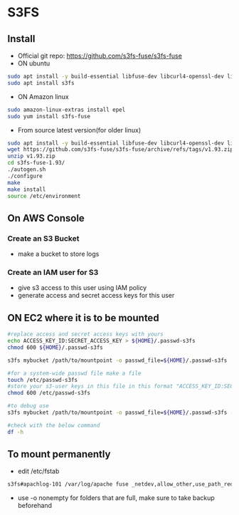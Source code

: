 * S3FS
** Install
- Official git repo: [[https://github.com/s3fs-fuse/s3fs-fuse]]
- ON ubuntu
#+begin_src bash
sudo apt install -y build-essential libfuse-dev libcurl4-openssl-dev libxml2-dev pkg-config libssl-dev
sudo apt install s3fs
#+end_src

- ON Amazon linux
#+begin_src bash
sudo amazon-linux-extras install epel
sudo yum install s3fs-fuse
#+end_src

- From source latest version(for older linux)
#+begin_src bash
sudo apt install -y build-essential libfuse-dev libcurl4-openssl-dev libxml2-dev pkg-config libssl-dev
wget https://github.com/s3fs-fuse/s3fs-fuse/archive/refs/tags/v1.93.zip
unzip v1.93.zip
cd s3fs-fuse-1.93/
./autogen.sh
./configure
make
make install
source /etc/environment
#+end_src

** On AWS Console
*** Create an S3 Bucket
- make a bucket to store logs

*** Create an IAM user for S3
- give s3 access to this user using IAM policy
- generate access and secret access keys for this user

** ON EC2 where it is to be mounted
#+begin_src bash
#replace access and secret access keys with yours
echo ACCESS_KEY_ID:SECRET_ACCESS_KEY > ${HOME}/.passwd-s3fs
chmod 600 ${HOME}/.passwd-s3fs

s3fs mybucket /path/to/mountpoint -o passwd_file=${HOME}/.passwd-s3fs

#for a system-wide passwd file make a file
touch /etc/passwd-s3fs
#store your s3-user keys in this file in this format "ACCESS_KEY_ID:SECRET_ACCESS_KEY"
chmod 600 /etc/passwd-s3fs

#to debug use
s3fs mybucket /path/to/mountpoint -o passwd_file=${HOME}/.passwd-s3fs -o dbglevel=info -f -o curldbg

#check with the below command
df -h
#+end_src

** To mount permanently
- edit /etc/fstab
#+begin_src bash
s3fs#apachlog-101 /var/log/apache fuse _netdev,allow_other,use_path_request_style,passwd_file=/home/ubuntu/.passwd-s3fs 0 0
#+end_src
- use -o nonempty for folders that are full, make sure to take backup beforehand
